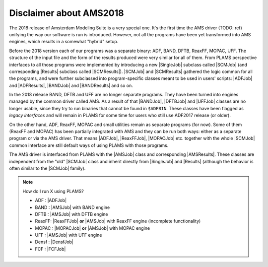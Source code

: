 Disclaimer about AMS2018
~~~~~~~~~~~~~~~~~~~~~~~~~

The 2018 release of Amsterdam Modeling Suite is a very special one. It's the first time the AMS driver (TODO: ref) unifying the way our software is run is introduced.
However, not all the programs have been yet transformed into AMS engines, which results in a somewhat "hybrid" setup.

Before the 2018 version each of our programs was a separate binary: ADF, BAND, DFTB, ReaxFF, MOPAC, UFF.
The structure of the input file and the form of the results produced were very similar for all of them.
From PLAMS perspective interfaces to all those programs were implemented by introducing a new |SingleJob| subclass called |SCMJob| (and corresponding |Results| subclass called |SCMResults|).
|SCMJob| and |SCMResults| gathered the logic common for all the programs, and were further subclassed into program-specific classes meant to be used in users' scripts: |ADFJob| and |ADFResults|, |BANDJob| and |BANDResults| and so on.

In the 2018 release BAND, DFTB and UFF are no longer separate programs.
They have been turned into engines managed by the common driver called AMS.
As a result of that |BANDJob|, |DFTBJob| and |UFFJob| classes are no longer usable, since they try to run binaries that cannot be found in ``$ADFBIN``.
These classes have been flagged as *legacy interfaces* and will remain in PLAMS for some time for users who still use ADF2017 release (or older).

On the other hand, ADF, ReaxFF, MOPAC and small utilities remain as separate programs (for now).
Some of them (ReaxFF and MOPAC) has been partially integrated with AMS and they can be run both ways: either as a separate program or via the AMS driver.
That means |ADFJob|, |ReaxFFJob|, |MOPACJob| etc. together with the whole |SCMJob| common interface are still default ways of using PLAMS with those programs.

The AMS driver is interfaced from PLAMS with the |AMSJob| class and corresponding |AMSResults|.
These classes are independent from the "old" |SCMJob| class and inherit directly from |SingleJob| and |Results| (although the behavior is often similar to the |SCMJob| family).

.. note::

    How do I run X using PLAMS?

    *   ADF   : |ADFJob|
    *   BAND  : |AMSJob| with BAND engine
    *   DFTB  : |AMSJob| with DFTB engine
    *   ReaxFF: |ReaxFFJob| **or** |AMSJob| with ReaxFF engine (incomplete functionality)
    *   MOPAC : |MOPACJob| **or** |AMSJob| with MOPAC engine
    *   UFF   : |AMSJob| with UFF engine
    *   Densf : |DensfJob|
    *   FCF   : |FCFJob|
